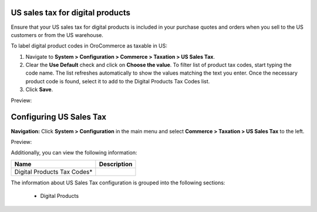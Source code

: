 US sales tax for digital products
---------------------------------

Ensure that your US sales tax for digital products is included in your purchase quotes and orders when you sell to the US customers or from the US warehouse.

To label digital product codes in OroCommerce as taxable in US:

1. Navigate to **System > Configuration > Commerce > Taxation > US Sales Tax**.

2. Clear the **Use Default** check and click on **Choose the value**. To filter list of product tax codes, start typing the code name. The list refreshes automatically to show the values matching the text you enter. Once the necessary product code is found, select it to add to the Digital Products Tax Codes list.

3. Click **Save**.

Preview:

.. image:: /complete_reference/img/system/configuration/taxation/us_sales_tax/unlooped_Digital.gif

Configuring US Sales Tax
------------------------

**Navigation:**  Click **System > Configuration** in the main menu and select **Commerce > Taxation > US Sales Tax** to the left.

Preview:

.. image:: /complete_reference/img/system/configuration/taxation/us_sales_tax/USSalesTax.png
   :class: with-border

Additionally, you can view the following information:

+-----------------------------+-------------+
| Name                        | Description |
+=============================+=============+
| Digital Products Tax Codes* |             |
+-----------------------------+-------------+

The information about US Sales Tax configuration is grouped into the following sections:

 * Digital Products


